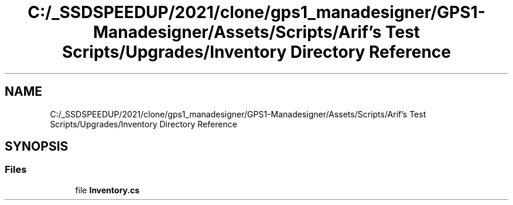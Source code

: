 .TH "C:/_SSDSPEEDUP/2021/clone/gps1_manadesigner/GPS1-Manadesigner/Assets/Scripts/Arif's Test Scripts/Upgrades/Inventory Directory Reference" 3 "Sun Dec 12 2021" "10,000 meters below" \" -*- nroff -*-
.ad l
.nh
.SH NAME
C:/_SSDSPEEDUP/2021/clone/gps1_manadesigner/GPS1-Manadesigner/Assets/Scripts/Arif's Test Scripts/Upgrades/Inventory Directory Reference
.SH SYNOPSIS
.br
.PP
.SS "Files"

.in +1c
.ti -1c
.RI "file \fBInventory\&.cs\fP"
.br
.in -1c
